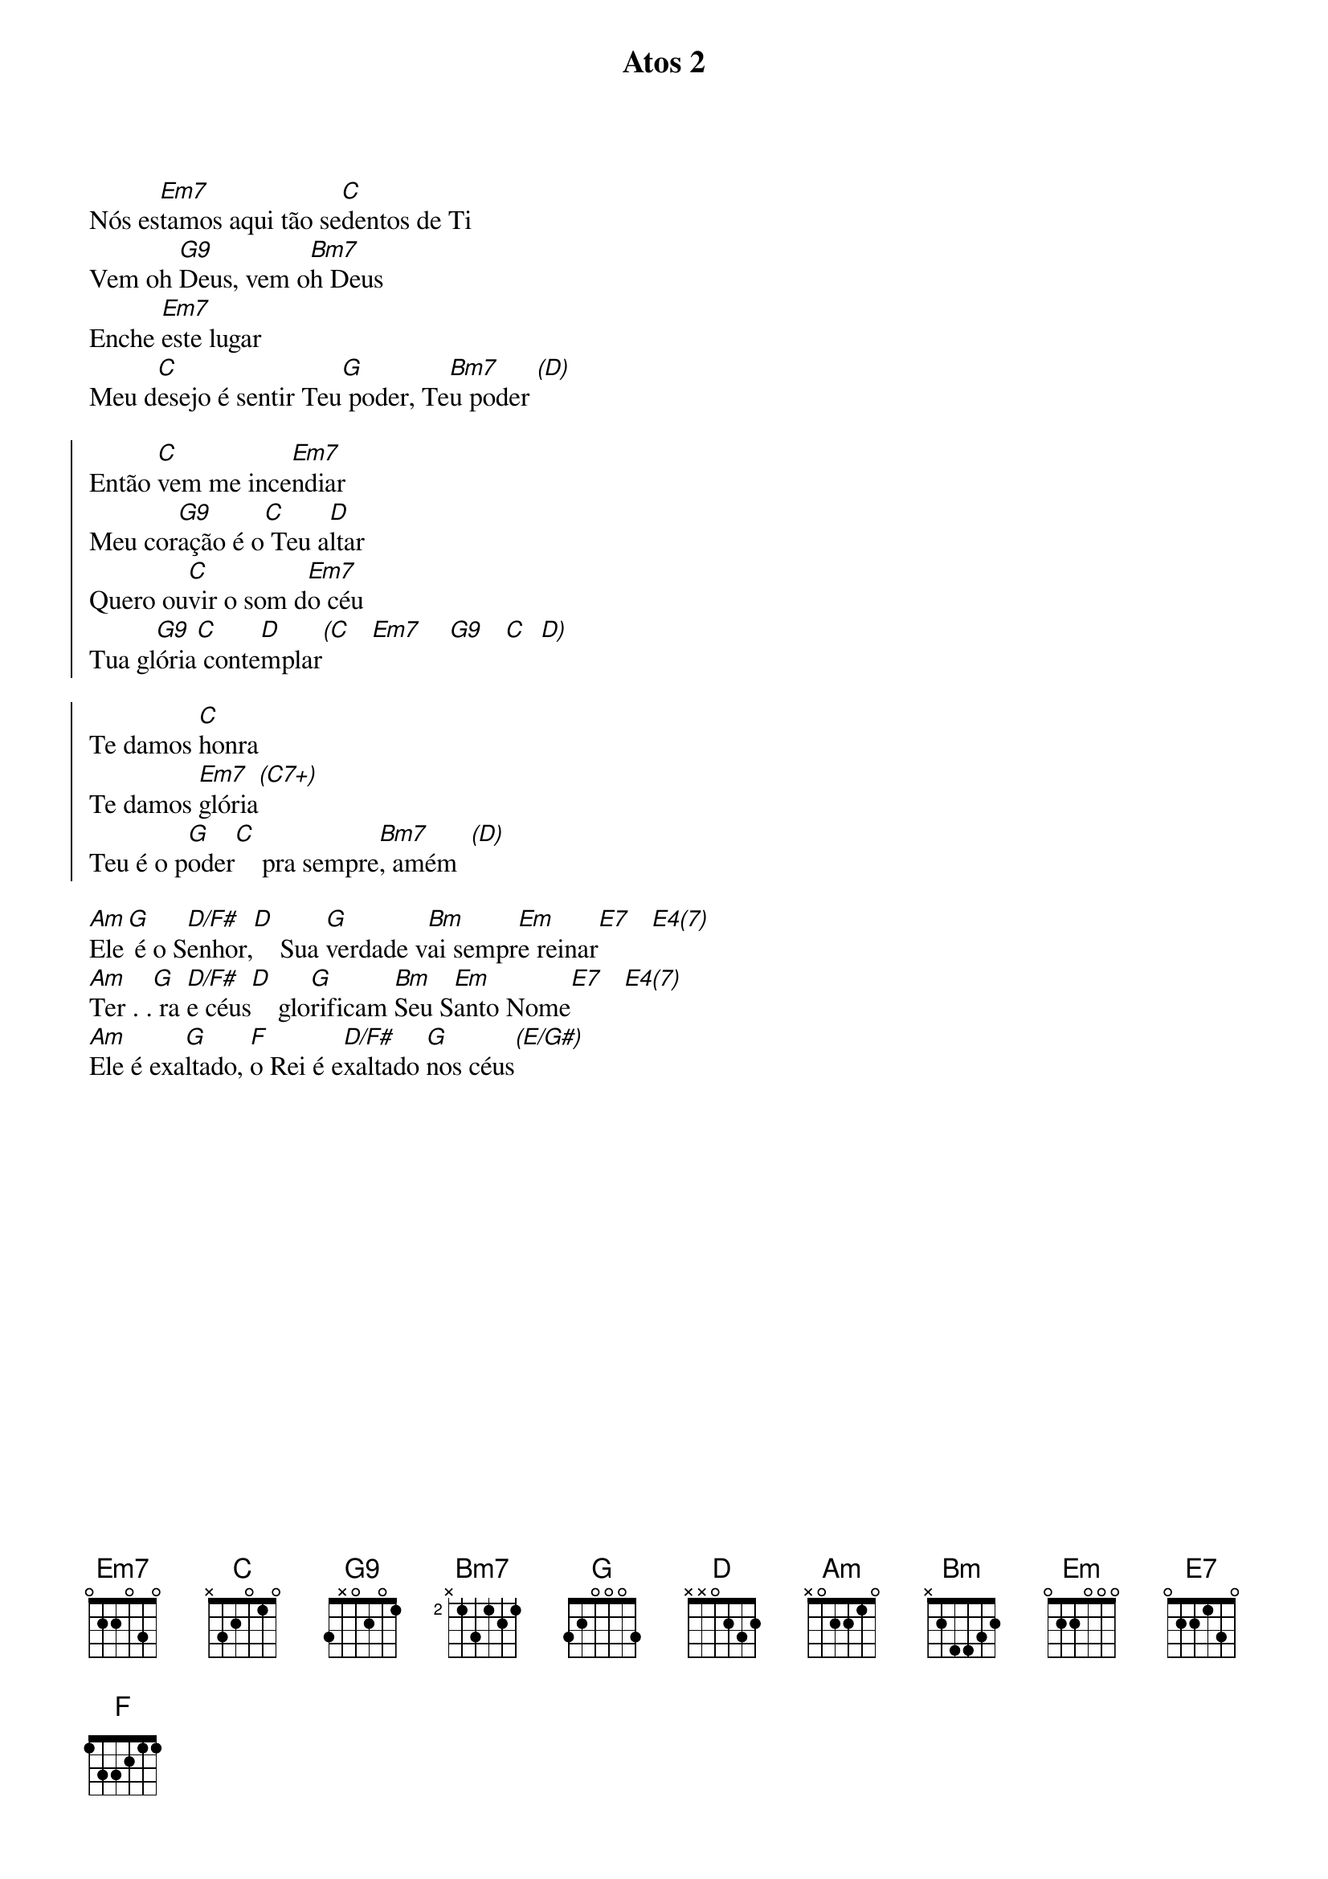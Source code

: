 {title: Atos 2}
{artist: Gabriela Rocha}
{key: G}
{tags: adoração, espírito santo}


Nós es[Em7]tamos aqui tão se[C]dentos de Ti
Vem oh [G9]Deus, vem o[Bm7]h Deus
Enche [Em7]este lugar
Meu d[C]esejo é sentir Teu[G] poder, Te[Bm7]u poder [(D)]

{start_of_chorus}
Então [C]vem me ince[Em7]ndiar
Meu cor[G9]ação é o[C] Teu a[D]ltar
Quero ou[C]vir o som d[Em7]o céu
Tua gl[G9]ória[C] conte[D]mplar[(C]   [Em7]    [G9]   [C]  [D)]
{end_of_chorus}

{start_of_chorus}
Te damos [C]honra
Te damos [Em7]glória[(C7+)]
Teu é o p[G]oder[C]    pra sempre[Bm7], amém  [(D)]
{end_of_chorus}

[Am]Ele[G] é o S[D/F#]enhor,[D]    Sua [G]verdade v[Bm]ai sempr[Em]e reinar[E7]   [E4(7)]
[Am]Ter . .[G] ra [D/F#]e céus[D]    glo[G]rificam [Bm]Seu S[Em]anto Nome[E7]   [E4(7)]
[Am]Ele é exa[G]ltado, [F]o Rei é e[D/F#]xaltado [G]nos céus[(E/G#)]

